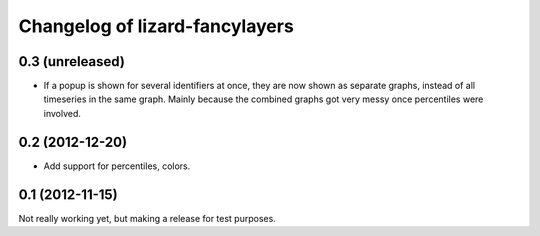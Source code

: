 Changelog of lizard-fancylayers
===================================================


0.3 (unreleased)
----------------

- If a popup is shown for several identifiers at once, they are now
  shown as separate graphs, instead of all timeseries in the same
  graph. Mainly because the combined graphs got very messy once
  percentiles were involved.


0.2 (2012-12-20)
----------------

- Add support for percentiles, colors.


0.1 (2012-11-15)
----------------

Not really working yet, but making a release for test purposes.

